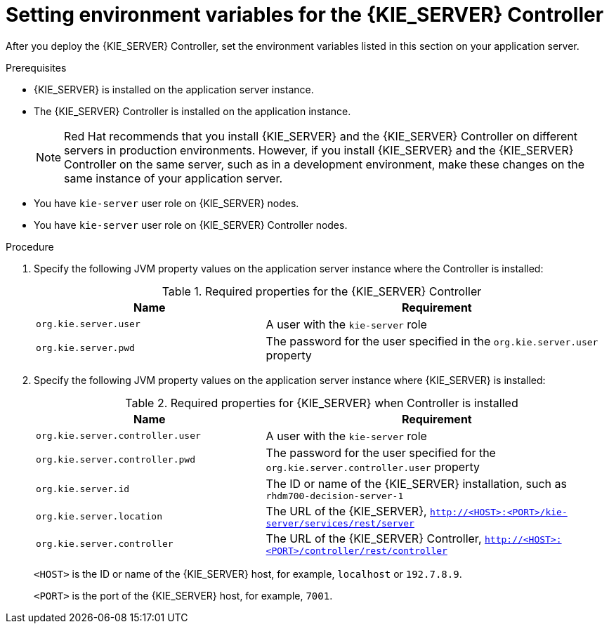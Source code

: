 [id='controller-wls-was-environment-set-proc']
= Setting environment variables for the {KIE_SERVER} Controller

After you deploy the {KIE_SERVER} Controller, set the environment variables listed in this section on your application server.

.Prerequisites
* {KIE_SERVER} is installed on the application server instance.
* The {KIE_SERVER} Controller is installed on the application instance.
+
[NOTE]
====
Red Hat recommends that you install {KIE_SERVER} and the {KIE_SERVER} Controller on different servers in production environments. However, if you install {KIE_SERVER} and the {KIE_SERVER} Controller on the same server, such as in a development environment, make these changes on the same instance of your application server.
====
* You have `kie-server` user role on {KIE_SERVER} nodes.
* You have `kie-server` user role on {KIE_SERVER} Controller nodes.

.Procedure
. Specify the following JVM property values on the application server instance where the Controller is installed:
+
[cols="40,60", options="header"]
.Required properties for the {KIE_SERVER} Controller
|===
|Name
|Requirement

|`org.kie.server.user`
|A user with the `kie-server` role

|`org.kie.server.pwd`
|The password for the user specified in the `org.kie.server.user` property
|===

. Specify the following JVM property values on the application server instance where {KIE_SERVER} is installed:
+
--
[cols="40,60", options="header"]
.Required properties for {KIE_SERVER} when Controller is installed
|===
|Name
|Requirement

|`org.kie.server.controller.user`
|A user with the `kie-server` role

|`org.kie.server.controller.pwd`
|The password for the user specified for the `org.kie.server.controller.user` property

|`org.kie.server.id`
|The ID or name of the {KIE_SERVER} installation, such as `rhdm700-decision-server-1`

|`org.kie.server.location`
|The URL of the {KIE_SERVER}, `http://<HOST>:<PORT>/kie-server/services/rest/server`

|`org.kie.server.controller`
|The URL of the {KIE_SERVER} Controller, `http://<HOST>:<PORT>/controller/rest/controller`
|===

`<HOST>` is the ID or name of the {KIE_SERVER} host, for example, `localhost` or `192.7.8.9`.

`<PORT>` is the port of the {KIE_SERVER} host, for example, `7001`.
--
